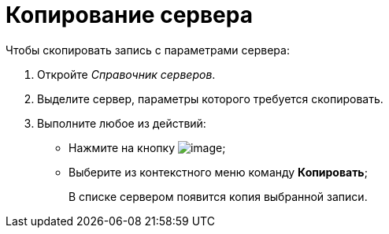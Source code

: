 = Копирование сервера

.Чтобы скопировать запись с параметрами сервера:
. Откройте _Справочник серверов_.
. Выделите сервер, параметры которого требуется скопировать.
. Выполните любое из действий:
* Нажмите на кнопку image:buttons/serv_Copy.png[image];
* Выберите из контекстного меню команду *Копировать*;
+
В списке сервером появится копия выбранной записи.
